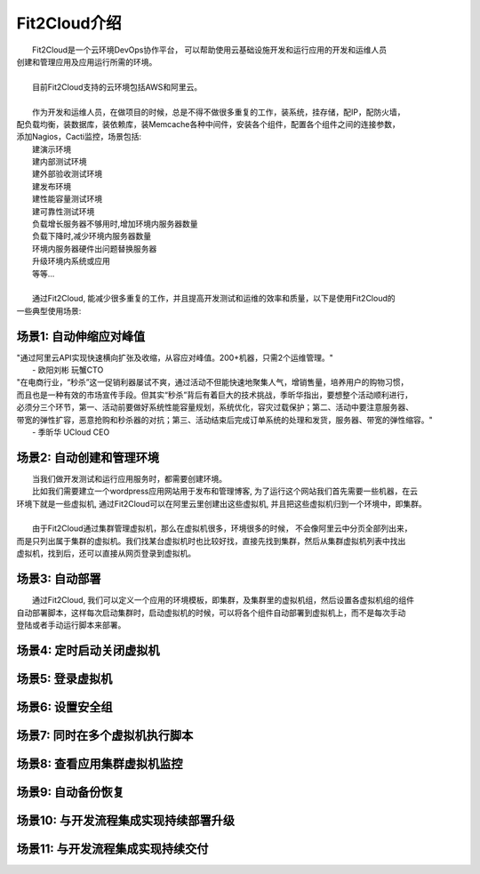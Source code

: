 Fit2Cloud介绍
=====================================

|       Fit2Cloud是一个云环境DevOps协作平台， 可以帮助使用云基础设施开发和运行应用的开发和运维人员
| 创建和管理应用及应用运行所需的环境。
|
|       目前Fit2Cloud支持的云环境包括AWS和阿里云。
|
|       作为开发和运维人员，在做项目的时候，总是不得不做很多重复的工作，装系统，挂存储，配IP，配防火墙，
| 配负载均衡，装数据库，装依赖库，装Memcache各种中间件，安装各个组件，配置各个组件之间的连接参数，
| 添加Nagios，Cacti监控，场景包括:
|    建演示环境
|    建内部测试环境
|    建外部验收测试环境
|    建发布环境
|    建性能容量测试环境
|    建可靠性测试环境
|    负载增长服务器不够用时,增加环境内服务器数量
|    负载下降时,减少环境内服务器数量
|    环境内服务器硬件出问题替换服务器
|    升级环境内系统或应用
|    等等...
|
|    通过Fit2Cloud, 能减少很多重复的工作，并且提高开发测试和运维的效率和质量，以下是使用Fit2Cloud的
| 一些典型使用场景:


场景1: 自动伸缩应对峰值
-------------------------------------------

|    "通过阿里云API实现快速横向扩张及收缩，从容应对峰值。200+机器，只需2个运维管理。"
|                                                                                                   - 欧阳刘彬 玩蟹CTO


|    "在电商行业，“秒杀”这一促销利器屡试不爽，通过活动不但能快速地聚集人气，增销售量，培养用户的购物习惯，
|    而且也是一种有效的市场宣传手段。但其实“秒杀”背后有着巨大的技术挑战，季昕华指出，要想整个活动顺利进行，
|    必须分三个环节，第一、活动前要做好系统性能容量规划，系统优化，容灾过载保护；第二、活动中要注意服务器、
|    带宽的弹性扩容，恶意抢购和秒杀器的对抗；第三、活动结束后完成订单系统的处理和发货，服务器、带宽的弹性缩容。"
|                                                                                                  - 季昕华 UCloud CEO

场景2: 自动创建和管理环境
---------------------------------------------

|       当我们做开发测试和运行应用服务时，都需要创建环境。
|       比如我们需要建立一个wordpress应用网站用于发布和管理博客, 为了运行这个网站我们首先需要一些机器，在云
| 环境下就是一些虚拟机, 通过Fit2Cloud可以在阿里云里创建出这些虚拟机, 并且把这些虚拟机归到一个环境中，即集群。
|       
|       由于Fit2Cloud通过集群管理虚拟机，那么在虚拟机很多，环境很多的时候， 不会像阿里云中分页全部列出来，
| 而是只列出属于集群的虚拟机。我们找某台虚拟机时也比较好找，直接先找到集群，然后从集群虚拟机列表中找出
| 虚拟机，找到后，还可以直接从网页登录到虚拟机。

场景3: 自动部署
---------------------------------------------

|       通过Fit2Cloud, 我们可以定义一个应用的环境模板，即集群，及集群里的虚拟机组，然后设置各虚拟机组的组件
| 自动部署脚本，这样每次启动集群时，启动虚拟机的时候，可以将各个组件自动部署到虚拟机上，而不是每次手动
| 登陆或者手动运行脚本来部署。 

场景4: 定时启动关闭虚拟机
---------------------------------------------


场景5: 登录虚拟机
---------------------------------------------


场景6: 设置安全组
---------------------------------------------


场景7: 同时在多个虚拟机执行脚本
---------------------------------------------


场景8: 查看应用集群虚拟机监控
---------------------------------------------


场景9: 自动备份恢复
---------------------------------------------


场景10: 与开发流程集成实现持续部署升级
---------------------------------------------------


场景11: 与开发流程集成实现持续交付
---------------------------------------------------
    